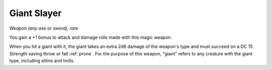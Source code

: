 Giant Slayer
~~~~~~~~~~~~


.. https://stackoverflow.com/questions/11984652/bold-italic-in-restructuredtext

.. raw:: html

   <style type="text/css">
     span.bolditalic {
       font-weight: bold;
       font-style: italic;
     }
   </style>

.. role:: bi
   :class: bolditalic


*Weapon (any axe or sword), rare*

You gain a +1 bonus to attack and damage rolls made with this magic
weapon.

When you hit a giant with it, the giant takes an extra 2d6 damage of the
weapon's type and must succeed on a DC 15 Strength saving throw or fall
:ref:`prone`. For the purpose of this weapon, "giant" refers to any creature
with the giant type, including ettins and trolls.

